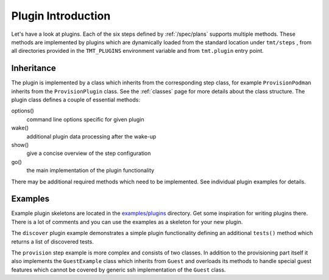 .. _plugin_introduction:

===========================
    Plugin Introduction
===========================

Let's have a look at plugins. Each of the six steps defined by
:ref:`/spec/plans` supports multiple methods. These methods are
implemented by plugins which are dynamically loaded from the
standard location under ``tmt/steps`` , from all directories
provided in the ``TMT_PLUGINS`` environment variable and from
``tmt.plugin`` entry point.

.. versionchanged:: 1.35
   ``warnings.deprecated`` is used to advertise deprecated APIs.
   Consider adding a static type checker (e.g. ``mypy``) in your
   plugin's CI using the ``main`` branch of ``tmt``.


Inheritance
~~~~~~~~~~~~~~~~~~~~~~~~~~~~~~~~~~~~~~~~~~~~~~~~~~~~~~~~~~~~~~~~~

The plugin is implemented by a class which inherits from the
corresponding step class, for example ``ProvisionPodman`` inherits
from the ``ProvisionPlugin`` class. See the :ref:`classes` page
for more details about the class structure. The plugin class
defines a couple of essential methods:

options()
    command line options specific for given plugin

wake()
    additional plugin data processing after the wake-up

show()
    give a concise overview of the step configuration

go()
    the main implementation of the plugin functionality

There may be additional required methods which need to be
implemented. See individual plugin examples for details.


Examples
~~~~~~~~~~~~~~~~~~~~~~~~~~~~~~~~~~~~~~~~~~~~~~~~~~~~~~~~~~~~~~~~~

Example plugin skeletons are located in the `examples/plugins`__
directory. Get some inspiration for writing plugins there. There
is a lot of comments and you can use the examples as a skeleton
for your new plugin.

The ``discover`` plugin example demonstrates a simple plugin
functionality defining an additional ``tests()`` method which
returns a list of discovered tests.

The ``provision`` step example is more complex and consists of two
classes. In addition to the provisioning part itself it also
implements the ``GuestExample`` class which inherits from
``Guest`` and overloads its methods to handle special guest
features which cannot be covered by generic ssh implementation of
the ``Guest`` class.

__ https://github.com/teemtee/tmt/tree/main/examples/plugins
